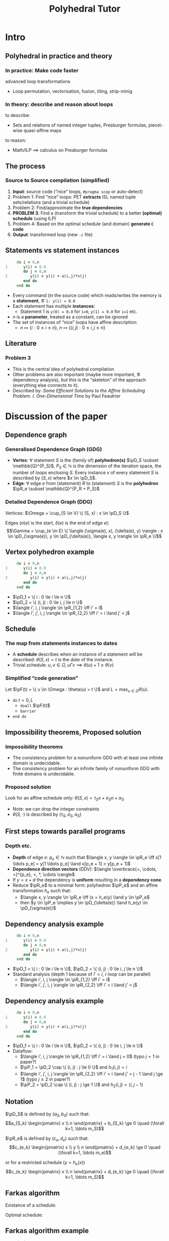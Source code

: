 #+startup: beamer
#+title: Polyhedral Tutor
#+options: h:2 ':t
#+latex_header: \usepackage[]{lmodern}
#+latex_header: \usepackage[T1]{fontenc}
#+beamer_theme: Montpellier
#+beamer_color_theme: beaver
#+latex_class_options: [serif]
#+latex_header_extra: \usepackage{concrete}
#+latex_header_extra: \usepackage[]{mathrsfs}
#+beamer_header: \setbeamercolor{math text}{fg=black!15!magenta}
#+latex_header: \def\eg{e.g.\ }
#+latex_header: \def\ie{i.e.\ }
#+latex_header: \def\pD{\mathscr{D}}
#+latex_header: \def\pR{\mathscr{R}}
#+latex_header: \def\pP{\mathscr{P}}
#+latex_header: \def\pF{\mathscr{F}}

* Intro
** Polyhedral in practice and theory
*** In practice: Make code faster
    advanced loop transformations
    - Loop permutation, vectorisation, fusion, tiling, strip-minig
*** In theory: describe and reason about loops
    to describe:
    - Sets and relations of named integer tuples, Presburger formulas,
      piece\-wise quasi-affine maps
    to reason:
    - Math/ILP $\implies$ calculus on Presburger formulas
** The process
*** Source to Source compilation (simplified)
    1. *Input*: source code ("nice" loops, ~#pragma scop~ or
       auto-detect)
    2. Problem 1: Find "nice" loops: PET *extracts* ISL named tuple
       sets/relations (and a trivial schedule)
    3. Problem 2: Find/approximate the *true dependencies*
    4. *PROBLEM 3*: Find a (transform the trivial schedule) to a
       better *(optimal) schedule* (using ILP)
    5. Problem 4: Based on the optimal schedule (and domain) *generate
       ~C~ code*
    6. *Output*: transformed loop (new ~.c~ file)

** Statements vs statement instances
   #+begin_src fortran
           do i = 0,n
      1       y(i) = 0.0
              do j = 0,n
      2          y(i) = y(i) + a(i,j)*x(j)
              end do
           end do
   #+end_src
   - Every command (in the source code) which reads/writes the memory
     is a *statement*, \eg ~1: y(i) = 0.0~
   - Each statement has multiple *instances*:
     - Statement 1 is ~y(0) = 0.0~ for ~i=0~, ~y(1) = 0.0~ for ~i=1~ etc.
   - $n$ is a *parameter*, treated as a constant, can be ignored
   - The set of instances of "nice" loops have affine description:
     - $n \mapsto \{ i : 0 \le i \le n \}$, $n \mapsto \{ (i, j) : 0
       \le i, j \le n \}$
** Literature
*** Problem 3
    - This is the central idea of polyhedral compilation
    - Other problems are also important (maybe more important, \eg
      dependency analysis), but this is the "skeleton" of the approach
      (everything else connects to it).
    - Described by: /Some Efficient Solutions to the Affine Scheduling
      Problem. I. One-Dimensional Time/ by Paul Feautrier
* Discussion of the paper
** Dependence graph
*** Generalised Dependence Graph (GDG)
    - *Vertex*: $\forall$ statement $S$ is the (family of)
      *polyhedron(s)* $\pD_S \subset \mathbb{Q}^{P_S}$, $P_S \in
      \mathbb{N}$ is the dimension of the iteration space, \ie the
      number of loops enclosing $S$. Every instance $x$ of every
      statement $S$ is described by $(S, x)$ where $x \in \pD_S$.
    - *Edge*: $\forall$ edge $e$ from (statement) $R$ to (statement)
      $S$ is the *polyhedron* $\pR_e \subset \mathbb{Q}^{P_R + P_S}$
*** Detailed Dependence Graph (DDG)
    Vertices: $\Omega = \cup_{S \in V} \{ (S, x) : x \in
    \pD_S \}$

    Edges ($\sigma(e)$ is the start, $\delta(e)$ is the end of edge
    $e$): $$\Gamma = \cup_{e \in E} \{ \langle (\sigma(e), x),
    (\delta(e), y) \rangle : x \in \pD_{\sigma(e)}, y \in
    \pD_{\delta(e)}, \langle x, y \rangle \in \pR_e \}$$
** Vertex polyhedron example
   #+begin_src fortran
           do i = 0,n
      1       y(i) = 0.0
              do j = 0,n
      2          y(i) = y(i) + a(i,j)*x(j)
              end do
           end do
   #+end_src
   - $\pD_1 = \{ i : 0 \le i \le n \}$
   - $\pD_2 = \{ (i, j) : 0 \le i, j \le n \}$
   - $\langle i', i, j \rangle \in \pR_{1,2} \iff i' = i$
   - $\langle i', j', i, j \rangle \in \pR_{2,2} \iff i' = i
     \land j' < j$
** Schedule
*** The map from statements instances to dates
    - A *schedule* describes when an instance of a statement will be
      described: $\theta(S, x) = t$ is the /date/ of the instance.
    - Trivial schedule: $u, v \in \Omega, u \Gamma v \implies
      \theta(u) + 1 \ge \theta(v)$
*** Simplified "code generation"
    Let $\pF(t) = \{ u \in \Omega : \theta(u) = t \}$ and $L =
    \max_{u \in \Omega} \theta(u)$.
    - ~do~ $t = 0, L$
      - ~doall~ $\pF(t)$
      - ~barrier~
    - ~end do~
** Impossibility theorems, Proposed solution
*** Impossibility theorems
    - The consistency problem for a nonuniform GDG with at least one
      infinite domain is undecidable.
    - The consistency problem for an infinite family of nonuniform GDG
      with finite domains is undecidable.
*** Proposed solution
    Look for an affine schedule only: $\theta(S, x) = \tau_S x +
    \sigma_S n + \alpha_S$
    - Note: we can drop the integer constraints
    - $\theta(S, \cdot)$ is described by $(\tau_S, \sigma_S,
      \alpha_S)$
** First steps towards parallel programs
*** Depth etc.
    - *Depth* of edge $e$: $p_e \in \mathbb{N}$ such that $\langle x,
      y \rangle \in \pR_e \iff x[1 \ldots p_e] = y[1 \ldots
      p_e] \land x[p_e + 1] < y[p_e + 1]$
    - *Dependence direction vectors* (DDV): $\langle \overbrace{=,
      \cdots, =}^{p_e}, <, *, \cdots \rangle$
    - If $y = x + d$ the dependency is *uniform* resulting in a
      *dependency cone*.
    - Reduce $\pR_e$ to a minimal form: polyhedron
      $\pP_e$ and an affine transformation $h_e$ such that:
      - $\langle x, y \rangle \in \pR_e \iff (x = h_e(y)
        \land y \in \pP_e$
      - then $y \in \pP_e \implies y \in \pD_{\delta(e)} \land h_e(y)
        \in \pD_{\sigma(e)}$
** Dependency analysis example
   #+begin_src fortran
           do i = 0,n
      1       y(i) = 0.0
              do j = 0,n
      2          y(i) = y(i) + a(i,j)*x(j)
              end do
           end do
   #+end_src
   - $\pD_1 = \{ i : 0 \le i \le n \}$, $\pD_2 = \{ (i, j) : 0 \le i, j \le n \}$
   - Standard analysis (depth $1$ because of $i' = i$, \(i\)-loop can
     be parallel)
     - $\langle i', i, j \rangle \in \pR_{1,2} \iff i' = i$
     - $\langle i', j', i, j \rangle \in \pR_{2,2} \iff i' = i \land
       j' < j$
** Dependency analysis example
   :PROPERTIES:
   :BEAMER_ENV: fullframe
   :END:
   #+begin_src fortran
           do i = 0,n
      1       y(i) = 0.0
              do j = 0,n
      2          y(i) = y(i) + a(i,j)*x(j)
              end do
           end do
   #+end_src
   - $\pD_1 = \{ i : 0 \le i \le n \}$, $\pD_2 = \{ (i, j) : 0 \le i, j \le n \}$
   - Dataflow:
     - $\langle i', i, j \rangle \in \pR_{1,2} \iff i' = i \land j =
       0$ (typo $j = 1$ in paper?)
     - $\pP_1 = \pD_2 \cap \{ (i, j) : j \le 0 \}$ and $h_1(i, j) =
       i$
     - $\langle i', j', i, j \rangle \in \pR_{2,2} \iff i' = i \land
       j' = j - 1 \land j \ge 1$ (typo $j \ge 2$ in paper?)
     - $\pP_2 = \pD_2 \cap \{ (i, j) : j \ge 1 \}$ and $h_2(i, j) =
       \langle i, j - 1 \rangle$
** Notation
   $\pD_S$ is defined by $(a_S, b_S)$ such that:
   $$a_{S_k} \begin{pmatrix} x \\ n \end{pmatrix} + b_{S_k} \ge 0
   \quad (\forall k=1, \ldots m_S)$$

   $\pR_e$ is defined by $(c_e, d_e)$ such that:
   $$c_{e_k} \begin{pmatrix} x \\ y \\ n \end{pmatrix} + d_{e_k} \ge 0
   \quad (\forall k=1, \ldots m_e)$$
   #
   or for a restricted schedule ($y = h_e(x)$)
   $$c_{e_k} \begin{pmatrix} x \\ n \end{pmatrix} + d_{e_k} \ge 0
   \quad (\forall k=1, \ldots m_S)$$
** Farkas algorithm
   Existance of a schedule:
   #+begin_export latex
   \begin{equation*}
   \label{eq:farkas1}
   \theta(S, x) \equiv \mu_{S_0} + \sum_{k=1}^{m_S} \mu_{S_k}
   \Bigl( a_{S_k} \begin{pmatrix} x \\ n \end{pmatrix} + b_{S_k} \Bigr)
   \end{equation*}
   #+end_export
   Optimal schedule:
   #+begin_export latex
   \begin{gather*}
   \label{eq:farkas2}
   \theta(\delta(e), y) - \theta(\sigma(e), x) - 1 \equiv
   \lambda_{e_0} + \sum_{k=1}^{m_e}
   \lambda_{e_k} \Bigl( c_{e_k} \begin{pmatrix} x \\ y \\ n \end{pmatrix} + d_{e_k} \Bigr)\\
   \label{eq:farkase}
   \theta(\delta(e), y) - \theta(\sigma(e), h_e(y)) - 1
   \equiv \lambda_{e_0} + \sum_{k=1}^{m_e}
   \lambda_{e_k} \Bigl( c_{e_k} \begin{pmatrix} x \\ n \end{pmatrix} + d_{e_k} \Bigr)
   \end{gather*}
   #+end_export

** Farkas algorithm example
   #+begin_src fortran
           do i = 0,n
      1       y(i) = 0.0
              do j = 0,n
      2          y(i) = y(i) + a(i,j)*x(j)
              end do
           end do
   #+end_src
*** Earlier:
    #+begin_export latex
    \begin{align*}
      \pD_1 &= \{ i : 0 \le i \le n \} = \{ i : 0 \le i \land 0 \le n - i \} \\
      \pD_2 &= \{ (i, j) : 0 \le i, j \le n \} \\
            &= \{ (i, j) : 0 \le i \land 0 \le n - i \land 0 \le j \land 0 \le n - j \}
    \end{align*}
    #+end_export
    - $\langle i', i, j \rangle \in \pR_{1,2} \iff i' = i$
      - $\pP_1 = \pD_2 \cap \{ (i, j) : j \le 0 \}$ and $h_1(i, j) =
        i$
    - $\langle i', j', i, j \rangle \in \pR_{2,2} \iff i' = i \land j'
      < j$
      - $\pP_2 = \pD_2 \cap \{ (i, j) : j \ge 1 \}$ and $h_2(i, j) =
        \langle i, j - 1 \rangle$

** Existence of a schedule
*** The formula:
    #+begin_export latex
    \begin{equation*}
    \label{eq:farkas1}
    \theta(S, x) \equiv \mu_{S_0} + \sum_{k=1}^{m_S} \mu_{S_k}
    \Bigl( a_{S_k} \begin{pmatrix} x \\ n \end{pmatrix} + b_{S_k} \Bigr)
    \end{equation*}
    #+end_export
*** Applied:
    #+begin_export latex
    \vspace{-2em}
    \begin{align*}
      \pD_1 &= \{ i : 0 \le i \le n \} = \{ i : 0 \le i \land 0 \le n - i \} \\
      \theta(1, i) &= \mu_{1, 0} + \mu_{1, 1} i + \mu_{1, 2} (n - i) \\
      \pD_2 &= \{ (i, j) : 0 \le i, j \le n \} \\
            &= \{ (i, j) : 0 \le i \land 0 \le n - i \land 0 \le j \land 0 \le n - j \} \\
      \theta(2, i, j) &= \mu_{2, 0} + \mu_{2, 1} i + \mu_{2, 2} (n - i) + \mu_{2, 3} j + \mu_{2, 4} (n - j)
    \end{align*}
    #+end_export

** Towards an optimal schedule
   #+begin_export latex
   \begin{gather*}
   \label{eq:farkase}
   \theta(\delta(e), y) - \theta(\sigma(e), h_e(y)) - 1
   \equiv \lambda_{e_0} + \sum_{k=1}^{m_e}
   \lambda_{e_k} \Bigl( c_{e_k} \begin{pmatrix} x \\ n \end{pmatrix} + d_{e_k} \Bigr)
   \end{gather*}
   #+end_export
*** Dataflow analysis:
    - $\pD_1 = \{ i : 0 \le i \le n \}$, $\pD_2 = \{ (i, j) : 0 \le i,
      j \le n \}$
    - $\pP_1 = \pD_2 \cap \{ (i, j) : j \le 0 \}$ and $h_1(i, j) = i$,
      $\pP_2 = \pD_2 \cap \{ (i, j) : j \ge 1 \}$ and $h_2(i, j) =
      \langle i, j - 1 \rangle$
    #+begin_export latex
    \begin{align*}
      &\mu_{2, 0} + \mu_{2, 1} i + \mu_{2, 2} (n - i) + \mu_{2, 3} j + \mu_{2, 4} (n - j) \\
      -& (\mu_{1, 0} + \mu_{1, 1} i + \mu_{1, 2} (n - i)) - 1 \\
      \equiv& \lambda_{1, 0} + \lambda_{1, 1} i + \lambda_{1, 2} (n - i) + \lambda_{1, 3} j + \lambda_{1, 4} (n - j) - \lambda_{1, 5} j
    \end{align*}
    #+end_export
** ILP setup
   #+begin_export latex
   \vspace{-2em}
   \begin{align*}
     &\mu_{2, 0} + \mu_{2, 1} i + \mu_{2, 2} (n - i) + \mu_{2, 3} j + \mu_{2, 4} (n - j) \\
     -& (\mu_{1, 0} + \mu_{1, 1} i + \mu_{1, 2} (n - i)) - 1 \\
     \equiv& \lambda_{1, 0} + \lambda_{1, 1} i + \lambda_{1, 2} (n - i) + \lambda_{1, 3} j + \lambda_{1, 4} (n - j) - \lambda_{1, 5} j
   \end{align*}
   \vspace{-2em}
   \begin{align*}
     \mu_{2, 0} - \mu_{1, 0} - 1 &= \lambda_{1, 0} &\text{const.\ terms}\\
     \mu_{2, 1} - \mu_{2, 2} - \mu_{1, 1} + \mu_{1, 2} &= \lambda_{1, 1} - \lambda_{1, 2} &\text{$i$ terms}\\
     \mu_{2, 3} - \mu_{2, 4} &= \lambda_{1, 3} - \lambda_{1, 4} - \lambda_{1, 5} &\text{$j$ terms}\\
     \mu_{2, 2} + \mu_{2, 4} - \mu_{1, 2} &= \lambda_{1, 2} + \lambda_{1, 4} &\text{$n$ terms}
   \end{align*}
   #+end_export

** ILP calculcations
   $2 \to 2$ edge is uniform, the delay doesn't depend on the
   iteration vector: $\mu_{2, 3} - \mu_{2, 4} - 1 \ge 0$. One possible
   solution:
   #+begin_export latex
   \begin{align}
     \lambda_{1, 0} =& \mu_{2, 0} - \mu_{1, 0} - 1 \ge 0 \\
     \lambda_{1, 1} =& \mu_{2, 1} + \mu_{2, 4} - \mu_{1, 1} - \lambda_{1, 4} \ge 0 \\
     \lambda_{1, 3} =& \mu_{2, 3} - \mu_{2, 4} - \lambda_{1, 4} - \lambda_{1, 5} \ge 0 \\
     \lambda_{1, 2} =& \mu_{2, 2} + \mu_{2, 4} - \mu_{1, 2} - \lambda_{1, 4} \ge 0 \\
     & \mu_{2, 3} - \mu_{2, 4} - 1 \ge 0
   \end{align}
   #+end_export

** ILP solution
*** SRight column
    :PROPERTIES:
    :BEAMER_col: 0.45
    :END:
    #+begin_export latex
    \begin{align*}
      \mu_{2, 0} - \mu_{1, 0} - 1 \ge& 0 \\
      \mu_{2, 3} - \mu_{2, 4} - 1 \ge& 0 \\
      \mu_{2, 3} + \mu_{2, 4} - \mu_{1, 1} \ge& 0 \\
      \mu_{2, 2} + \mu_{2, 4} - \mu_{1, 2} \ge& 0
    \end{align*}
    #+end_export
*** Right column
    :PROPERTIES:
    :BEAMER_col: 0.45
    :END:
    #+begin_export latex
    \begin{align*}
      &0 \le \mu_{1, 1} \le \mu_{2, 1} + \mu_{2, 4} \\
      &0 \le \mu_{1, 2} \le \mu_{2, 2} + \mu_{2, 4} \\
      &\mu_{2, 0} \ge 1 + \mu_{1, 0} \\
      &\mu_{2, 3} \ge 1 + \mu_{2, 4}
    \end{align*}
    #+end_export
*** Solution:
    - $\mu_{1, 0} = \mu_{2, 1} = \mu_{2, 2} = \mu_{2, 4} = \mu_{1, 1} = \mu_{1, 2} = 0$
    - $\mu_{2, 0} = \mu_{2, 3} = 1$
    - $\theta(1, i) = 0$
    - $\theta(2, i, j) = j + 1$
** Generated code
    - $\theta(1, i) = 0$
    - $\theta(2, i, j) = j + 1$
   #+begin_src fortran
           doall (i = 1,n)
      1       y(i) = 0.0
           end do
           do j = 0,n
              doall (i = 1,n)
      2          y(i) = y(i) + a(i,j)*x(j)
              end do
           end do
   #+end_src
